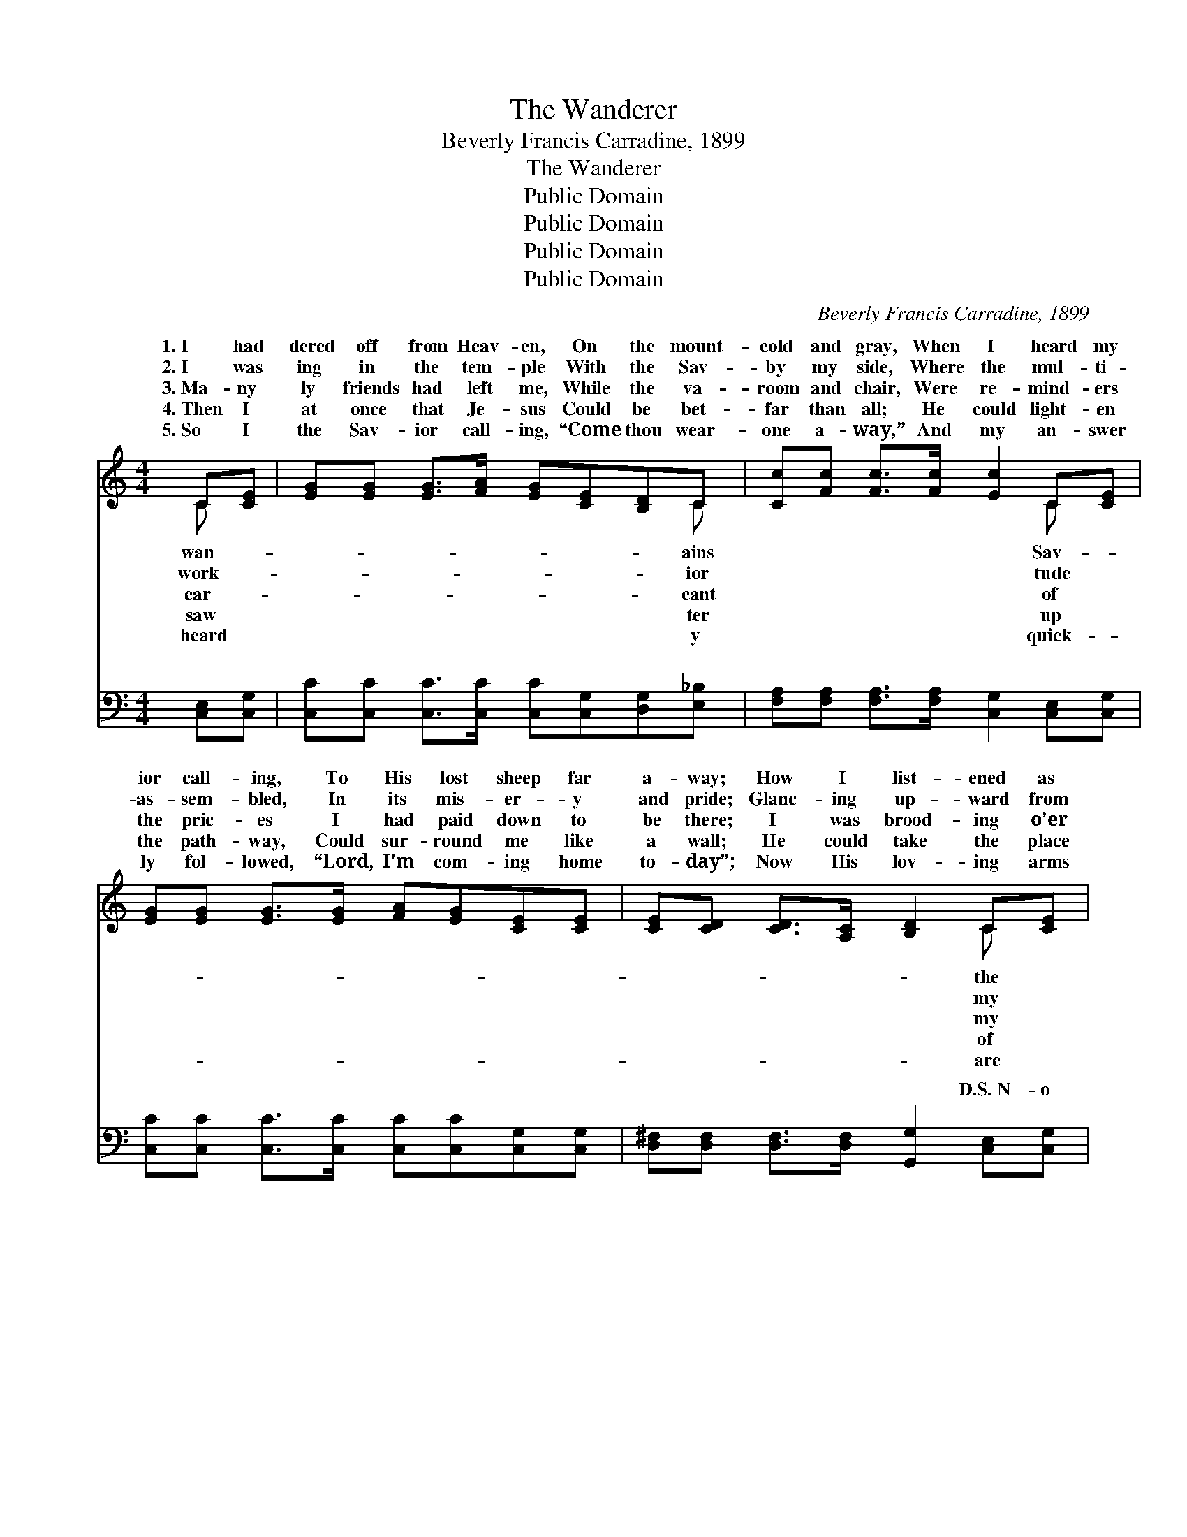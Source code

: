 X:1
T:The Wanderer
T:Beverly Francis Carradine, 1899
T:The Wanderer
T:Public Domain
T:Public Domain
T:Public Domain
T:Public Domain
C:Beverly Francis Carradine, 1899
Z:Public Domain
%%score ( 1 2 ) ( 3 4 )
L:1/8
M:4/4
K:C
V:1 treble 
V:2 treble 
V:3 bass 
V:4 bass 
V:1
 C[CE] | [EG][EG] [EG]>[FA] [EG][CE][B,D]C | [Cc][Fc] [Fc]>[Fc] [Ec]2 C[CE] | %3
w: 1.~I had|dered off from Heav- en, On the mount-|cold and gray, When I heard my|
w: 2.~I was|ing in the tem- ple With the Sav-|by my side, Where the mul- ti-|
w: 3.~Ma- ny|ly friends had left me, While the va-|room and chair, Were re- mind- ers|
w: 4.~Then I|at once that Je- sus Could be bet-|far than all; He could light- en|
w: 5.~So I|the Sav- ior call- ing, “Come thou wear-|one a- way,” And my an- swer|
 [EG][EG] [EG]>[EG] [FA][EG][CE][CE] | [CE][CD] [CD]>[A,C] [B,D]2 C[CE] | %5
w: ior call- ing, To His lost sheep far|a- way; How I list- ened as|
w: as- sem- bled, In its mis- er- y|and pride; Glanc- ing up- ward from|
w: the pric- es I had paid down to|be there; I was brood- ing o’er|
w: the path- way, Could sur- round me like|a wall; He could take the place|
w: ly fol- lowed, “Lord, I’m com- ing home|to- day”; Now His lov- ing arms|
 [EG][EG] [EG]>[FA] [EG][CE][B,D]C | [Cc][Fc] [Gc]>[Gd] [Ge]2 [Ge][Gd] | %7
w: tear drops Coursed a- down like fall- ing|While His ten- der words of prom-|
w: la- bor I just caught His dis- tant|“You have placed your work be- tween|
w: loss- es When the Sav- ior spoke to|“You ahve let your sor- rows set-|
w: loved ones, Wipe the fall- ing tears a-|Turn my sor- rows in- to laugh-|
w: round me, And my head is on His|While I catch His faint- est whis-|
 [Ac]>[^GB] [Ac][FA] [E=G]<[CE] [EG]>G | [Ec][Ec] [Fd]>[FB] [Ec]2 ||"^Refrain" [EG][EG] | %10
w: ise, Made my spir- it glad a- gain.|||
w: us, Come and talk with Me a- while.”|||
w: tle, Like a cloud ’tween Me and thee.”|oh, come to Me,” said|Je- sus,|
w: ter, Change the night- tide in- to day.|||
w: per, And my spir- it is at rest.|||
 [FB][FB] [FB]>[FG] [EA]<[EG] [EG]G | [Fc][Fc] [Fc]>[FA] | [EG]2 [EG][EG] | %13
w: |||
w: |||
w: Come and I will give you rest, I|take a- way the|bur- den From|
w: |||
w: |||
 [FB][FB] [FB]>[FG] [EA][EG][EG]G | [Fc][Fc] [Fc]>[FA] [EG]2 |] %15
w: ||
w: ||
w: the heav- y la- den breast. * *||
w: ||
w: ||
V:2
 C x | x7 C | x6 C x | x8 | x6 C x | x7 C | x8 | x15/2 G/ | x6 || x2 | x7 G | x4 | x4 | x7 G | %14
w: wan-|ains|Sav-||the|rain,|||||||||
w: work-|ior|tude||my|smile,|||||||||
w: ear-|cant|of||my|me,||“Come,|||will||||
w: saw|ter|up||of|way,|||||||||
w: heard|y|quick-||are|breast,|||||||||
 x6 |] %15
w: |
w: |
w: |
w: |
w: |
V:3
 [C,E,][C,G,] | [C,C][C,C] [C,C]>[C,C] [C,C][C,G,][D,G,][E,_B,] | %2
w: ~ ~|~ ~ ~ ~ ~ ~ ~ ~|
 [F,A,][F,A,] [F,A,]>[F,A,] [C,G,]2 [C,E,][C,G,] | [C,C][C,C] [C,C]>[C,C] [C,C][C,C][C,G,][C,G,] | %4
w: ~ ~ ~ ~ ~ ~ ~|~ ~ ~ ~ ~ ~ ~ ~|
 [D,^F,][D,F,] [D,F,]>[D,F,] [G,,G,]2 [C,E,][C,G,] | %5
w: ~ ~ ~ ~ ~ D.S.~N- o|
 [C,C][C,C] [C,C]>[C,C] [C,C][C,G,][D,G,][E,_B,] | [F,A,][F,A,] [E,C]>[G,B,] C2 [C,C][E,C] | %7
w: mat- ter who the wand- ’rer, Nor how|far he’s gone a- stray, Be- hold,|
 [F,C]>[F,C] [F,C][F,C] [C,C]<[C,G,] [C,C]>[E,C] | [G,C][G,C] [G,B,]>[G,D] [C,C]2 || [C,C][C,C] | %10
w: so- ev- er com- eth, I will com-|fort him to- day. *||
 [G,D][G,D] [G,D]>[G,B,] [C,C]<[C,C] [C,C][E,_B,] | [F,A,][F,A,] [F,A,]>[F,C] | [C,C]2 [C,C][C,C] | %13
w: |||
 [G,D][G,D] [G,D]>[G,B,] [C,C][C,C][C,C][C,_B,] | [F,A,][F,A,] [F,A,]>[F,C] [C,C]2 |] %15
w: ||
V:4
 x2 | x8 | x8 | x8 | x8 | x8 | x4 C2 x2 | x8 | x6 || x2 | x8 | x4 | x4 | x8 | x6 |] %15
w: ||||||who-|||||||||

